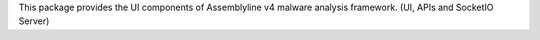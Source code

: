 This package provides the UI components of Assemblyline v4 malware analysis framework. (UI, APIs and SocketIO Server)


